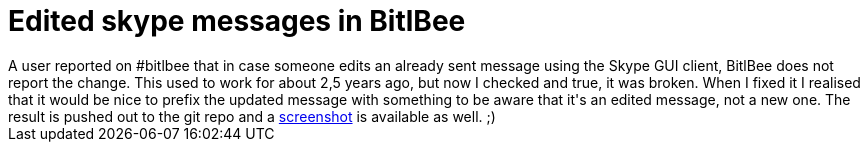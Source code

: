 = Edited skype messages in BitlBee

:slug: edited-skype-messages-in-bitlbee
:category: hacking
:tags: en
:date: 2010-03-07T21:33:34Z
++++
A user reported on #bitlbee that in case someone edits an already sent message using the Skype GUI client, BitlBee does not report the change. This used to work for about 2,5 years ago, but now I checked and true, it was broken. When I fixed it I realised that it would be nice to prefix the updated message with something to be aware that it's an edited message, not a new one. The result is pushed out to the git repo and a <a href="http://vmiklos.hu/project/bitlbee-skype/shot/011-edit-prefix.png">screenshot</a> is available as well. ;)
++++

